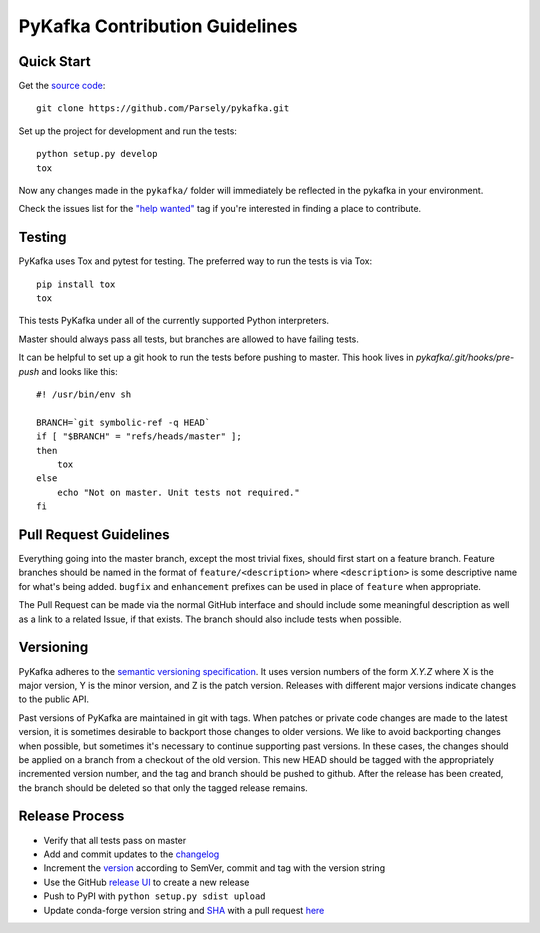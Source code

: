 PyKafka Contribution Guidelines
===============================

Quick Start
-----------

Get the `source code`_:

::

    git clone https://github.com/Parsely/pykafka.git

.. _source code: https://github.com/Parsely/pykafka

Set up the project for development and run the tests:

::

    python setup.py develop
    tox

Now any changes made in the ``pykafka/`` folder will immediately be reflected in the
pykafka in your environment.

Check the issues list for the `"help wanted"`_ tag if you're interested in finding a place
to contribute.

.. _"help wanted": https://github.com/Parsely/pykafka/issues?q=is%3Aopen+is%3Aissue+label%3A%22help+wanted%22

Testing
-------

PyKafka uses Tox and pytest for testing. The preferred way to run the tests is via Tox:

::

    pip install tox
    tox

This tests PyKafka under all of the currently supported Python interpreters.

Master should always pass all tests, but branches are allowed to have failing tests.

It can be helpful to set up a git hook to run the tests before pushing to master. This hook lives in `pykafka/.git/hooks/pre-push` and looks like this:

::

    #! /usr/bin/env sh

    BRANCH=`git symbolic-ref -q HEAD`
    if [ "$BRANCH" = "refs/heads/master" ];
    then
        tox
    else
        echo "Not on master. Unit tests not required."
    fi


Pull Request Guidelines
-----------------------

Everything going into the master branch, except the most trivial fixes, should
first start on a feature branch. Feature branches should be named in the format of
``feature/<description>`` where ``<description>`` is some descriptive name for what's
being added. ``bugfix`` and ``enhancement`` prefixes can be used in place of ``feature``
when appropriate.

The Pull Request can be made via the normal GitHub interface and should include
some meaningful description as well as a link to a related Issue, if that exists. The
branch should also include tests when possible.

Versioning
----------

PyKafka adheres to the `semantic versioning specification`_. It uses version
numbers of the form `X.Y.Z` where X is the major version, Y is the minor version, and
Z is the patch version. Releases with different major versions indicate
changes to the public API.

Past versions of PyKafka are maintained in git with tags. When patches or
private code changes are made to the latest version, it is sometimes desirable
to backport those changes to older versions. We like to avoid backporting changes
when possible, but sometimes it's necessary to continue supporting past versions.
In these cases, the changes should be applied on a branch from a checkout of the old
version. This new HEAD should be tagged with the appropriately incremented
version number, and the tag and branch should be pushed to github. After the release
has been created, the branch should be deleted so that only the tagged release remains.

.. _semantic versioning specification: http://semver.org/

Release Process
---------------

* Verify that all tests pass on master
* Add and commit updates to the `changelog`_
* Increment the `version`_ according to SemVer, commit and tag with the version string
* Use the GitHub `release UI`_ to create a new release
* Push to PyPI with ``python setup.py sdist upload``
* Update conda-forge version string and `SHA`_ with a pull request `here`_

.. _changelog: https://github.com/Parsely/pykafka/blob/master/CHANGES.rst
.. _version: https://github.com/Parsely/pykafka/blob/7de2ce209cfca5e0609b54f1d7b937f359f34628/pykafka/__init__.py#L12
.. _release UI: https://github.com/Parsely/pykafka/releases/new
.. _here: https://github.com/conda-forge/pykafka-feedstock/blob/abc608b8f8b8ea2b04e39c909408b3d1a1f10d9c/recipe/meta.yaml#L2-L3
.. _SHA: https://pypi.org/project/pykafka/#files
